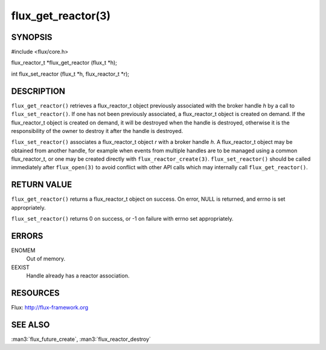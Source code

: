 ===================
flux_get_reactor(3)
===================


SYNOPSIS
========

#include <flux/core.h>

flux_reactor_t \*flux_get_reactor (flux_t \*h);

int flux_set_reactor (flux_t \*h, flux_reactor_t \*r);


DESCRIPTION
===========

``flux_get_reactor()`` retrieves a flux_reactor_t object previously
associated with the broker handle *h* by a call to ``flux_set_reactor()``.
If one has not been previously associated, a flux_reactor_t object is created
on demand. If the flux_reactor_t object is created on demand, it will be
destroyed when the handle is destroyed, otherwise it is the responsibility
of the owner to destroy it after the handle is destroyed.

``flux_set_reactor()`` associates a flux_reactor_t object *r* with a broker
handle *h*. A flux_reactor_t object may be obtained from another handle,
for example when events from multiple handles are to be managed using
a common flux_reactor_t, or one may be created directly with
``flux_reactor_create(3)``. ``flux_set_reactor()`` should be called
immediately after ``flux_open(3)`` to avoid conflict with other API calls
which may internally call ``flux_get_reactor()``.


RETURN VALUE
============

``flux_get_reactor()`` returns a flux_reactor_t object on success.
On error, NULL is returned, and errno is set appropriately.

``flux_set_reactor()`` returns 0 on success, or -1 on failure with
errno set appropriately.


ERRORS
======

ENOMEM
   Out of memory.

EEXIST
   Handle already has a reactor association.


RESOURCES
=========

Flux: http://flux-framework.org


SEE ALSO
========

:man3:`flux_future_create`, :man3:`flux_reactor_destroy`
